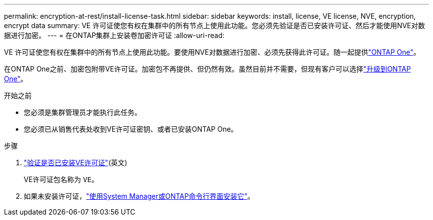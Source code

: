 ---
permalink: encryption-at-rest/install-license-task.html 
sidebar: sidebar 
keywords: install, license, VE license, NVE, encryption, encrypt data 
summary: VE 许可证使您有权在集群中的所有节点上使用此功能。您必须先验证是否已安装许可证、然后才能使用NVE对数据进行加密。 
---
= 在ONTAP集群上安装卷加密许可证
:allow-uri-read: 


[role="lead"]
VE 许可证使您有权在集群中的所有节点上使用此功能。要使用NVE对数据进行加密、必须先获得此许可证。随一起提供link:../system-admin/manage-licenses-concept.html#licenses-included-with-ontap-one["ONTAP One"]。

在ONTAP One之前、加密包附带VE许可证。加密包不再提供、但仍然有效。虽然目前并不需要，但现有客户可以选择link:../system-admin/download-nlf-task.html["升级到ONTAP One"]。

.开始之前
* 您必须是集群管理员才能执行此任务。
* 您必须已从销售代表处收到VE许可证密钥、或者已安装ONTAP One。


.步骤
. link:../system-admin/manage-license-task.html["验证是否已安装VE许可证"](英文)
+
VE许可证包名称为 `VE`。

. 如果未安装许可证，link:../system-admin/install-license-task.html["使用System Manager或ONTAP命令行界面安装它"]。

